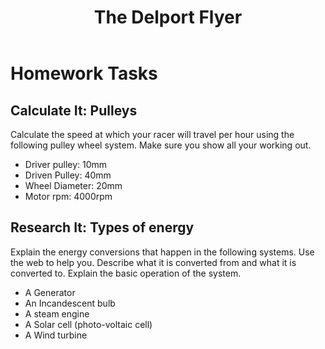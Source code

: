 #+STARTUP:indent
#+HTML_HEAD: <link rel="stylesheet" type="text/css" href="css/styles.css"/>
#+HTML_HEAD_EXTRA: <link href='http://fonts.googleapis.com/css?family=Ubuntu+Mono|Ubuntu' rel='stylesheet' type='text/css'>
#+HTML_HEAD_EXTRA: <script src="http://ajax.googleapis.com/ajax/libs/jquery/1.9.1/jquery.min.js" type="text/javascript"></script>
#+HTML_HEAD_EXTRA: <script src="js/navbar.js" type="text/javascript"></script>
#+OPTIONS: f:nil author:nil num:1 creator:nil timestamp:nil toc:nil html-style:nil tex:dvipng

#+TITLE: The Delport Flyer

* COMMENT Use as a template
:PROPERTIES:
:HTML_CONTAINER_CLASS: activity
:END:
** Learn It
:PROPERTIES:
:HTML_CONTAINER_CLASS: learn
:END:

** Research It
:PROPERTIES:
:HTML_CONTAINER_CLASS: research
:END:

** Design It
:PROPERTIES:
:HTML_CONTAINER_CLASS: design
:END:

** Build It
:PROPERTIES:
:HTML_CONTAINER_CLASS: build
:END:

** Test It
:PROPERTIES:
:HTML_CONTAINER_CLASS: test
:END:

** Run It
:PROPERTIES:
:HTML_CONTAINER_CLASS: run
:END:

** Document It
:PROPERTIES:
:HTML_CONTAINER_CLASS: document
:END:

** Code It
:PROPERTIES:
:HTML_CONTAINER_CLASS: code
:END:

** Program It
:PROPERTIES:
:HTML_CONTAINER_CLASS: program
:END:

** Try It
:PROPERTIES:
:HTML_CONTAINER_CLASS: try
:END:

** Badge It
:PROPERTIES:
:HTML_CONTAINER_CLASS: badge
:END:

** Save It
:PROPERTIES:
:HTML_CONTAINER_CLASS: save
:END:

* Homework Tasks
:PROPERTIES:
:HTML_CONTAINER_CLASS: activity
:END:

** Calculate It: Pulleys
:PROPERTIES:
:HTML_CONTAINER_CLASS: research
:END:

Calculate the speed at which your racer will travel per hour using the following pulley wheel system. Make sure you show all your working out.

- Driver pulley: 10mm
- Driven Pulley: 40mm
- Wheel Diameter: 20mm
- Motor rpm: 4000rpm

** Research It: Types of energy
:PROPERTIES:
:HTML_CONTAINER_CLASS: research
:END:

Explain the energy conversions that happen in the following systems. Use the web to help you. Describe what it is converted from and what it is converted to. Explain the basic operation of the system.

- A Generator
- An Incandescent bulb
- A steam engine
- A Solar cell (photo-voltaic cell)
- A Wind turbine

